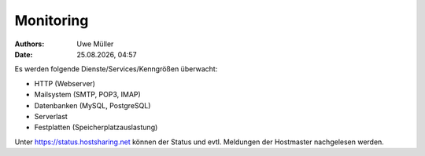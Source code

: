 ==========
Monitoring
==========

.. |date| date:: %d.%m.%Y
.. |time| date:: %H:%M

:Authors: - Uwe Müller

:Date: |date|, |time|          


Es werden folgende Dienste/Services/Kenngrößen überwacht:

* HTTP (Webserver) 
* Mailsystem (SMTP, POP3, IMAP)
* Datenbanken (MySQL, PostgreSQL)
* Serverlast
* Festplatten (Speicherplatzauslastung)

Unter https://status.hostsharing.net können der Status und evtl. Meldungen der Hostmaster nachgelesen werden.   
